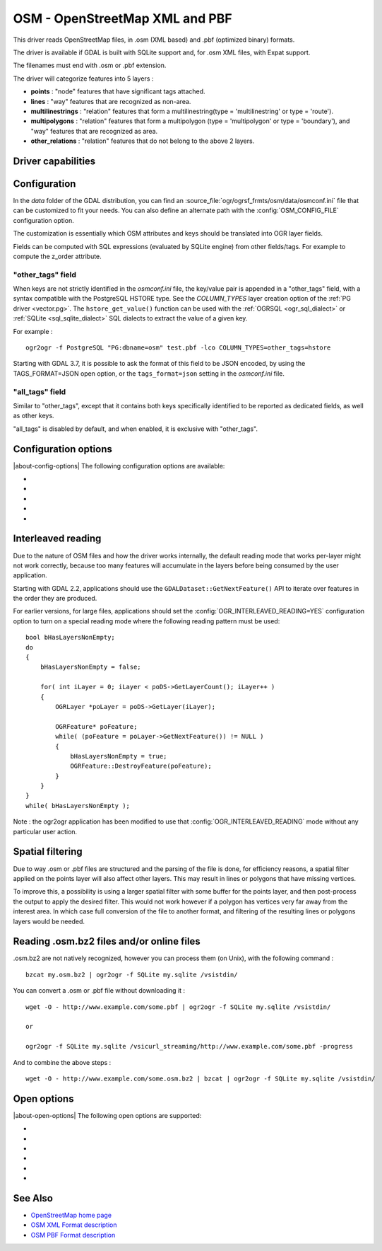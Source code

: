.. _vector.osm:

OSM - OpenStreetMap XML and PBF
===============================

.. shortname:: OSM

.. build_dependencies:: libsqlite3 (and libexpat for OSM XML)

This driver reads OpenStreetMap files, in .osm (XML based) and .pbf
(optimized binary) formats.

The driver is available if GDAL is built with SQLite support and, for
.osm XML files, with Expat support.

The filenames must end with .osm or .pbf extension.

The driver will categorize features into 5 layers :

-  **points** : "node" features that have significant tags attached.
-  **lines** : "way" features that are recognized as non-area.
-  **multilinestrings** : "relation" features that form a
   multilinestring(type = 'multilinestring' or type = 'route').
-  **multipolygons** : "relation" features that form a multipolygon
   (type = 'multipolygon' or type = 'boundary'), and "way" features that
   are recognized as area.
-  **other_relations** : "relation" features that do not belong to the
   above 2 layers.

Driver capabilities
-------------------

.. supports_georeferencing::

.. supports_virtualio::

Configuration
-------------

In the *data* folder of the GDAL distribution, you can find an
:source_file:`ogr/ogrsf_frmts/osm/data/osmconf.ini`
file that can be customized to fit your needs. You can also define an
alternate path with the :config:`OSM_CONFIG_FILE` configuration option.

The customization is essentially which OSM attributes and keys should be
translated into OGR layer fields.

Fields can be computed with SQL expressions
(evaluated by SQLite engine) from other fields/tags. For example to
compute the z_order attribute.

"other_tags" field
~~~~~~~~~~~~~~~~~~

When keys are not strictly identified in the *osmconf.ini* file, the
key/value pair is appended in a "other_tags" field, with a syntax
compatible with the PostgreSQL HSTORE type. See the *COLUMN_TYPES* layer
creation option of the :ref:`PG driver <vector.pg>`.
The ``hstore_get_value()`` function can be used with the :ref:`OGRSQL <ogr_sql_dialect>`
or :ref:`SQLite <sql_sqlite_dialect>` SQL dialects to extract the value of a
given key.

For example :

::

   ogr2ogr -f PostgreSQL "PG:dbname=osm" test.pbf -lco COLUMN_TYPES=other_tags=hstore

Starting with GDAL 3.7, it is possible to ask the format of this field to
be JSON encoded, by using the TAGS_FORMAT=JSON open option, or the
``tags_format=json`` setting in the *osmconf.ini* file.

"all_tags" field
~~~~~~~~~~~~~~~~

Similar to "other_tags", except that it contains both keys specifically
identified to be reported as dedicated fields, as well as other keys.

"all_tags" is disabled by default, and when enabled, it is exclusive
with "other_tags".


Configuration options
---------------------

|about-config-options|
The following configuration options are available:

-  .. config:: OSM_CONFIG_FILE
      :choices: <filename>

      Path to an OSM configuration file. See `Configuration`_.

-  .. config:: OSM_MAX_TMPFILE_SIZE
      :choices: <MB>
      :default: 100

      Size of the internal SQLite database used to resolve geometries.
      If that database remains under the size specified by this option,
      it will reside in RAM. If it grows
      above, it will be written in a temporary file on disk. By default, this
      file will be written in the current directory, unless you define the
      :config:`CPL_TMPDIR` configuration option.

-  .. config:: OSM_USE_CUSTOM_INDEXING
      :choices: YES, NO
      :default: YES

      For indexation of nodes, a custom mechanism not relying on SQLite is
      used by default (indexation of ways to solve relations is still relying
      on SQLite). It can speed up operations significantly. However, in some
      situations (non increasing node ids, or node ids not in expected range),
      it might not work and the driver will output an error message suggesting
      to relaunch by setting this configuration option to NO.

-  .. config:: OSM_COMPRESS_NODES
      :choices: YES, NO
      :default: NO

      When custom indexing is used (:config:`OSM_USE_CUSTOM_INDEXING=YES`, default case),
      the :config:`OSM_COMPRESS_NODES`
      configuration option can be set to YES. This option
      might be turned on to improve performance when I/O access is the
      limiting factor (typically the case of rotational disk), and will be
      mostly efficient for country-sized OSM extracts where compression rate
      can go up to a factor of 3 or 4, and help keep the node DB to a size
      that fit in the OS I/O caches. For whole planet file, the effect of this
      option will be less efficient. This option consumes additional 60 MB of
      RAM.

-  .. config:: OGR_INTERLEAVED_READING

      See `Interleaved reading`_.


Interleaved reading
-------------------

Due to the nature of OSM files and how the driver works internally, the
default reading mode that works per-layer might not work correctly,
because too many features will accumulate in the layers before being
consumed by the user application.

Starting with GDAL 2.2, applications should use the
``GDALDataset::GetNextFeature()`` API to iterate over features in the order
they are produced.

For earlier versions, for large files, applications should set the
:config:`OGR_INTERLEAVED_READING=YES` configuration option to turn on a special
reading mode where the following reading pattern must be used:

::

       bool bHasLayersNonEmpty;
       do
       {
           bHasLayersNonEmpty = false;

           for( int iLayer = 0; iLayer < poDS->GetLayerCount(); iLayer++ )
           {
               OGRLayer *poLayer = poDS->GetLayer(iLayer);

               OGRFeature* poFeature;
               while( (poFeature = poLayer->GetNextFeature()) != NULL )
               {
                   bHasLayersNonEmpty = true;
                   OGRFeature::DestroyFeature(poFeature);
               }
           }
       }
       while( bHasLayersNonEmpty );

Note : the ogr2ogr application has been modified to use that
:config:`OGR_INTERLEAVED_READING` mode without any
particular user action.

Spatial filtering
-----------------

Due to way .osm or .pbf files are structured and the parsing of the file
is done, for efficiency reasons, a spatial filter applied on the points
layer will also affect other layers. This may result in lines or
polygons that have missing vertices.

To improve this, a possibility is using a larger spatial filter with
some buffer for the points layer, and then post-process the output to
apply the desired filter. This would not work however if a polygon has
vertices very far away from the interest area. In which case full
conversion of the file to another format, and filtering of the resulting
lines or polygons layers would be needed.

Reading .osm.bz2 files and/or online files
------------------------------------------

.osm.bz2 are not natively recognized, however you can process them (on
Unix), with the following command :

::

   bzcat my.osm.bz2 | ogr2ogr -f SQLite my.sqlite /vsistdin/

You can convert a .osm or .pbf file without downloading it :

::

   wget -O - http://www.example.com/some.pbf | ogr2ogr -f SQLite my.sqlite /vsistdin/

   or

   ogr2ogr -f SQLite my.sqlite /vsicurl_streaming/http://www.example.com/some.pbf -progress

And to combine the above steps :

::

   wget -O - http://www.example.com/some.osm.bz2 | bzcat | ogr2ogr -f SQLite my.sqlite /vsistdin/

Open options
------------

|about-open-options|
The following open options are supported:

-  .. oo:: CONFIG_FILE
      :choices: <filename>
      :default: {GDAL_DATA}/osmconf.ini

      Configuration filename.

-  .. oo:: USE_CUSTOM_INDEXING
      :choices: YES, NO
      :default: YES

      Whether to enable custom indexing.

-  .. oo:: COMPRESS_NODES
      :choices: YES, NO
      :default: NO

      Whether to compress nodes in temporary DB.

-  .. oo:: MAX_TMPFILE_SIZE
      :choices: <MBytes>
      :default: 100

      Maximum size in MB of
      in-memory temporary file. If it exceeds that value, it will go to
      disk.

-  .. oo:: INTERLEAVED_READING
      :choices: YES, NO
      :default: NO

      Whether to enable interleaved reading.

-  .. oo:: TAGS_FORMAT
      :choices: HSTORE, JSON
      :default: HSTORE
      :since: 3.7

      Format for all_tags/other_tags fields.

See Also
--------

-  `OpenStreetMap home page <http://www.openstreetmap.org/>`__
-  `OSM XML Format
   description <http://wiki.openstreetmap.org/wiki/OSM_XML>`__
-  `OSM PBF Format
   description <http://wiki.openstreetmap.org/wiki/PBF_Format>`__
